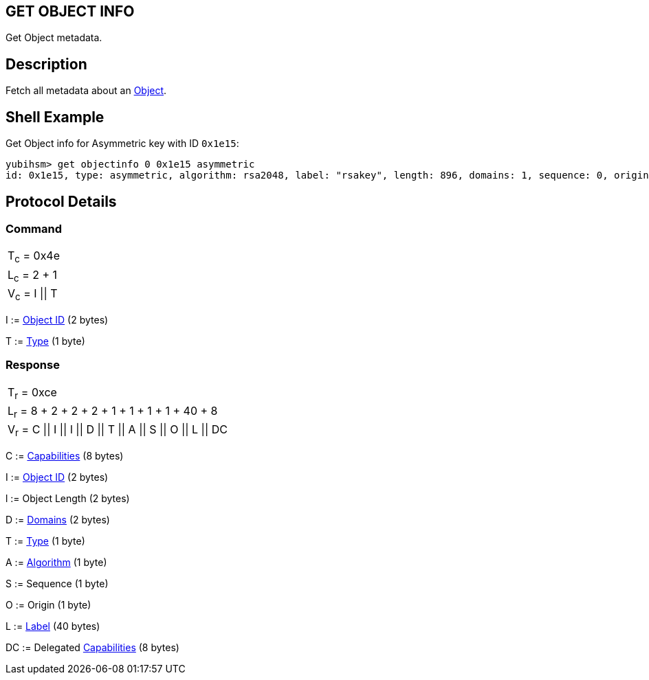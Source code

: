 == GET OBJECT INFO

Get Object metadata.

== Description

Fetch all metadata about an link:../Concepts/Object.adoc[Object].

== Shell Example

Get Object info for Asymmetric key with ID `0x1e15`:

  yubihsm> get objectinfo 0 0x1e15 asymmetric
  id: 0x1e15, type: asymmetric, algorithm: rsa2048, label: "rsakey", length: 896, domains: 1, sequence: 0, origin: imported, capabilities: asymmetric_sign_pkcs

== Protocol Details

=== Command

|===============
|T~c~ = 0x4e
|L~c~ = 2 + 1
|V~c~ = I \|\| T
|===============

I := link:../Concepts/Object_ID.adoc[Object ID] (2 bytes)

T := link:../Concepts/Object.adoc[Type] (1 byte)

=== Response

|==================================================
|T~r~ = 0xce
|L~r~ = 8 + 2 + 2 + 2 + 1 + 1 + 1 + 1 + 40 + 8
|V~r~ = C \|\| I \|\| l \|\| D \|\| T \|\| A \|\| S \|\| O \|\| L \|\| DC
|==================================================

C := link:../Concepts/Capability.adoc[Capabilities] (8 bytes)

I := link:../Concepts/Object_ID.adoc[Object ID] (2 bytes)

l := Object Length (2 bytes)

D := link:../Concepts/Domain.adoc[Domains] (2 bytes)

T := link:../Concepts/Object.adoc[Type] (1 byte)

A := link:../Concepts/Algorithms.adoc[Algorithm] (1 byte)

S := Sequence (1 byte)

O := Origin (1 byte)

L := link:../Concepts/Label.adoc[Label] (40 bytes)

DC := Delegated link:../Concepts/Capability.adoc[Capabilities] (8 bytes)
